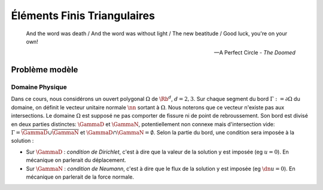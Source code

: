 
****************************
Éléments Finis Triangulaires
****************************

.. epigraph::

  And the word was death /
  And the word was without light /
  The new beatitude /
  Good luck, you're on your own!

  -- A Perfect Circle - *The Doomed*


Problème modèle
===============

Domaine Physique
----------------

..
  \begin{figure}
    \begin{center}
    \includestandalone{img/normal}
    \end{center}
    \caption{Exemple de domaine de calcul avec sa normal unitaire sortante}
    \label{fig:normal}
  \end{figure}

Dans ce cours, nous considérons un ouvert polygonal :math:`\Omega` de :math:`\Rb^d`, :math:`d=2,3`. Sur chaque segment du bord :math:`\Gamma := \partial\Omega` du domaine, on définit le vecteur unitaire normale :math:`\nn` sortant à :math:`\Omega`. Nous noterons que ce vecteur n'existe pas aux intersections. Le domaine :math:`\Omega` est supposé ne pas comporter de fissure ni de point de rebroussement. Son bord est divisé en deux parties distinctes: :math:`\GammaD` et :math:`\GammaN`, potentiellement non connexe mais d'intersection vide: :math:`\Gamma = \overline{\GammaD}\cup\overline{\GammaN}` et :math:`\GammaD\cap\GammaN=\emptyset`. Selon la partie du bord, une condition sera imposée à la solution :


* Sur :math:`\GammaD` : *condition de Dirichlet*, c'est à dire que la valeur de la solution y est imposée (\eg :math:`u = 0`). En mécanique on parlerait du déplacement.
* Sur :math:`\GammaN` : *condition de Neumann*, c'est à dire que le flux de la solution y est imposée (\eg :math:`\dn u = 0`).  En mécanique on parlerait de la force normale.

.. proof:remark::

  En général, on préfère travailler dans un premier temps avec des ouverts \emph{réguliers}, de classe au moins $\Ccal^1$. Un tel ouvert présente l'avantage de pouvoir clairement définir le vecteur unitaire normale :math:`\nn` sortant à :math:`\Omega` cependant, après maillage, on se retrouve avec \ldots un polygone ! Alors plutôt que de travailler dans un domaine régulier pour après le casser en (petits) morceaux, nous préférons ici mettre l'accent sur les algorithmes et la mise en oeuvre de la méthode que les spécificités mathématiques.


